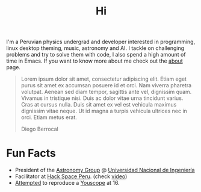 #+TITLE: Hi
#+OPTIONS: H:3 num:nil toc:nil \n:nil ::t |:t ^:nil -:nil f:t *:t <:t

# I was born in one of Saturn's moons, maybe Pan or Pandora (Just kidding!). The
# truth is that I was born in Comas, a Lima district whose humble beginnings were
# a consequence of the so called “invasions” led by immigrants from the Peruvian
# highlands. When I was a boy, Comas was still considered a Pueblo Jóven (a shanty
# town surrounding Lima), but in spite of these atmosphere of poverty and
# segregation, I always managed to travel to different worlds through my
# imagination.

I'm a Peruvian physics undergrad and developer interested in programming, linux
desktop theming, music, astronomy and AI. I tackle on challenging problems and
try to solve them with code, I also spend a high amount of time in Emacs. If you
want to know more about me check out the [[file:about][about]] page.

#+begin_quote
Lorem ipsum dolor sit amet, consectetur adipiscing elit. Etiam eget purus sit
amet ex accumsan posuere id et orci. Nam viverra pharetra volutpat. Aenean sed
diam tempor, sagittis ante vel, dignissim quam. Vivamus in tristique nisi. Duis
ac dolor vitae urna tincidunt varius. Cras at cursus nulla. Duis sit amet ex vel
est vehicula maximus dignissim vitae neque. Ut id magna a turpis vehicula
ultrices nec in orci. Etiam metus erat.

@@html:<p class="author">@@ Diego Berrocal @@html:</p>@@
#+end_quote

* Fun Facts

- President of the [[http://astronomia.uni.edu.pe][Astronomy Group]] @ [[http://www.uni.edu.pe][Universidad Nacional de Ingeniería]]
- Facilitator at [[http://hackspace.pe][Hack Space Peru]]. (check [[https://www.youtube.com/watch?v%3D4uc6cwG3BCk][video]])
- [[https://www.youtube.com/watch?v=Oh-7M798k24][Attempted]] to reproduce a [[https://www.youtube.com/watch?v=s1eNjUgaB-g][Youscope]] at 16.
